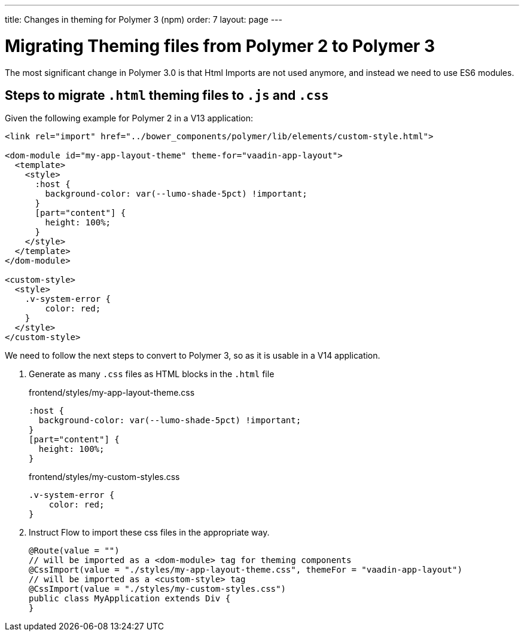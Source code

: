 ---
title: Changes in theming for Polymer 3 (npm)
order: 7
layout: page
---

= Migrating Theming files from Polymer 2 to Polymer 3

The most significant change in Polymer 3.0 is that Html Imports are not used anymore, and instead we need to use ES6 modules.

== Steps to migrate `.html` theming files to `.js` and `.css`

Given the following example for Polymer 2 in a V13 application:

[source, xml]
----
<link rel="import" href="../bower_components/polymer/lib/elements/custom-style.html">

<dom-module id="my-app-layout-theme" theme-for="vaadin-app-layout">
  <template>
    <style>
      :host {
        background-color: var(--lumo-shade-5pct) !important;
      }
      [part="content"] {
        height: 100%;
      }
    </style>
  </template>
</dom-module>

<custom-style>
  <style>
    .v-system-error {
        color: red;
    }
  </style>
</custom-style>
----

We need to follow the next steps to convert to Polymer 3, so as it is usable in a V14 application.

1. Generate as many `.css` files as HTML blocks in the `.html` file
+
.frontend/styles/my-app-layout-theme.css
[source, css]
----
:host {
  background-color: var(--lumo-shade-5pct) !important;
}
[part="content"] {
  height: 100%;
}
----
+

.frontend/styles/my-custom-styles.css
[source, css]
----
.v-system-error {
    color: red;
}
----
+

2. Instruct Flow to import these css files in the appropriate way.
+
[source, java]
----
@Route(value = "")
// will be imported as a <dom-module> tag for theming components
@CssImport(value = "./styles/my-app-layout-theme.css", themeFor = "vaadin-app-layout")
// will be imported as a <custom-style> tag
@CssImport(value = "./styles/my-custom-styles.css")
public class MyApplication extends Div {
}
----
+

